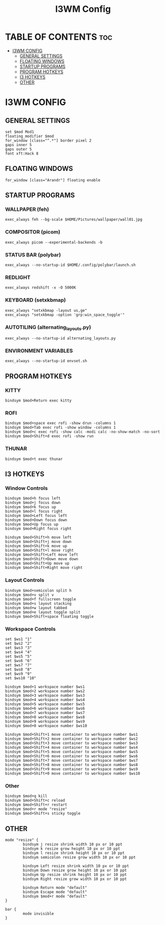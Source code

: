 #+TITLE: I3WM Config
#+PROPERTY: header-args :tangle config

* TABLE OF CONTENTS :toc:
- [[#i3wm-config][I3WM CONFIG]]
  - [[#general-settings][GENERAL SETTINGS]]
  - [[#floating-windows][FLOATING WINDOWS]]
  - [[#startup-programs][STARTUP PROGRAMS]]
  - [[#program-hotkeys][PROGRAM HOTKEYS]]
  - [[#i3-hotkeys][I3 HOTKEYS]]
  - [[#other][OTHER]]

* I3WM CONFIG
** GENERAL SETTINGS
#+begin_src in :tangle config
set $mod Mod1
floating_modifier $mod
for_window [class="^.*"] border pixel 2
gaps inner 5
gaps outer 5
font xft:Hack 8
#+end_src

** FLOATING WINDOWS
#+begin_src in :tangle config
for_window [class="Arandr"] floating enable
#+end_src

** STARTUP PROGRAMS
*** WALLPAPER (feh)
#+begin_src in :tangle config
exec_always feh --bg-scale $HOME/Pictures/wallpaper/wall01.jpg
#+end_src

*** COMPOSITOR (picom)
#+begin_src in :tangle config
exec_always picom --experimental-backends -b
#+end_src

*** STATUS BAR (polybar)
#+begin_src in :tangle config
exec_always --no-startup-id $HOME/.config/polybar/launch.sh
#+end_src

*** REDLIGHT
#+begin_src in :tangle config
exec_always redshift -x -O 5000K
#+end_src

*** KEYBOARD (setxkbmap)
#+begin_src in :tangle config
exec_always "setxkbmap -layout us,ge"
exec_always "setxkbmap -option 'grp:win_space_toggle'"
#+end_src

*** AUTOTILING (alternating_layouts.py)
#+begin_src in :tangle config
exec_always --no-startup-id alternating_layouts.py
#+end_src

*** ENVIRONMENT VARIABLES
#+begin_src in :tangle config
exec_always --no-startup-id envset.sh
#+end_src

** PROGRAM HOTKEYS
*** KITTY
#+begin_src in :tangle config
bindsym $mod+Return exec kitty
#+end_src

*** ROFI
#+begin_src in :tangle config
bindsym $mod+space exec rofi -show drun -columns 1
bindsym $mod+Tab exec rofi -show window -columns 1
bindsym $mod+c exec rofi -show calc -modi calc -no-show-match -no-sort
bindsym $mod+Shift+d exec rofi -show run
#+end_src

*** THUNAR
#+begin_src in :tangle config
bindsym $mod+t exec thunar
#+end_src

** I3 HOTKEYS
*** Window Controls
#+begin_src in :tangle config
bindsym $mod+h focus left
bindsym $mod+j focus down
bindsym $mod+k focus up
bindsym $mod+l focus right
bindsym $mod+Left focus left
bindsym $mod+Down focus down
bindsym $mod+Up focus up
bindsym $mod+Right focus right

bindsym $mod+Shift+h move left
bindsym $mod+Shift+j move down
bindsym $mod+Shift+k move up
bindsym $mod+Shift+l move right
bindsym $mod+Shift+Left move left
bindsym $mod+Shift+Down move down
bindsym $mod+Shift+Up move up
bindsym $mod+Shift+Right move right
#+end_src

*** Layout Controls
#+begin_src in :tangle config
bindsym $mod+semicolon split h
bindsym $mod+v split v
bindsym $mod+f fullscreen toggle
bindsym $mod+s layout stacking
bindsym $mod+w layout tabbed
bindsym $mod+e layout toggle split
bindsym $mod+Shift+space floating toggle
#+end_src

*** Workspace Controls
#+begin_src in :tangle config
set $ws1 "1"
set $ws2 "2"
set $ws3 "3"
set $ws4 "4"
set $ws5 "5"
set $ws6 "6"
set $ws7 "7"
set $ws8 "8"
set $ws9 "9"
set $ws10 "10"

bindsym $mod+1 workspace number $ws1
bindsym $mod+2 workspace number $ws2
bindsym $mod+3 workspace number $ws3
bindsym $mod+4 workspace number $ws4
bindsym $mod+5 workspace number $ws5
bindsym $mod+6 workspace number $ws6
bindsym $mod+7 workspace number $ws7
bindsym $mod+8 workspace number $ws8
bindsym $mod+9 workspace number $ws9
bindsym $mod+0 workspace number $ws10

bindsym $mod+Shift+1 move container to workspace number $ws1
bindsym $mod+Shift+2 move container to workspace number $ws2
bindsym $mod+Shift+3 move container to workspace number $ws3
bindsym $mod+Shift+4 move container to workspace number $ws4
bindsym $mod+Shift+5 move container to workspace number $ws5
bindsym $mod+Shift+6 move container to workspace number $ws6
bindsym $mod+Shift+7 move container to workspace number $ws7
bindsym $mod+Shift+8 move container to workspace number $ws8
bindsym $mod+Shift+9 move container to workspace number $ws9
bindsym $mod+Shift+0 move container to workspace number $ws10
#+end_src

*** Other
#+begin_src in :tangle config
bindsym $mod+q kill
bindsym $mod+Shift+c reload
bindsym $mod+Shift+r restart
bindsym $mod+r mode "resize"
bindsym $mod+Shift+s sticky toggle
#+end_src

** OTHER
#+begin_src :tangle config
mode "resize" {
        bindsym j resize shrink width 10 px or 10 ppt
        bindsym k resize grow height 10 px or 10 ppt
        bindsym l resize shrink height 10 px or 10 ppt
        bindsym semicolon resize grow width 10 px or 10 ppt

        bindsym Left resize shrink width 10 px or 10 ppt
        bindsym Down resize grow height 10 px or 10 ppt
        bindsym Up resize shrink height 10 px or 10 ppt
        bindsym Right resize grow width 10 px or 10 ppt

        bindsym Return mode "default"
        bindsym Escape mode "default"
        bindsym $mod+r mode "default"
}

bar {
        mode invisible
}
#+end_src

